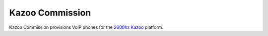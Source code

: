 Kazoo Commission
================

Kazoo Commission provisions VoIP phones for the `2600hz Kazoo`_ platform.

.. _`2600hz Kazoo`: https://2600hz.atlassian.net/wiki/display/docs/Overview
